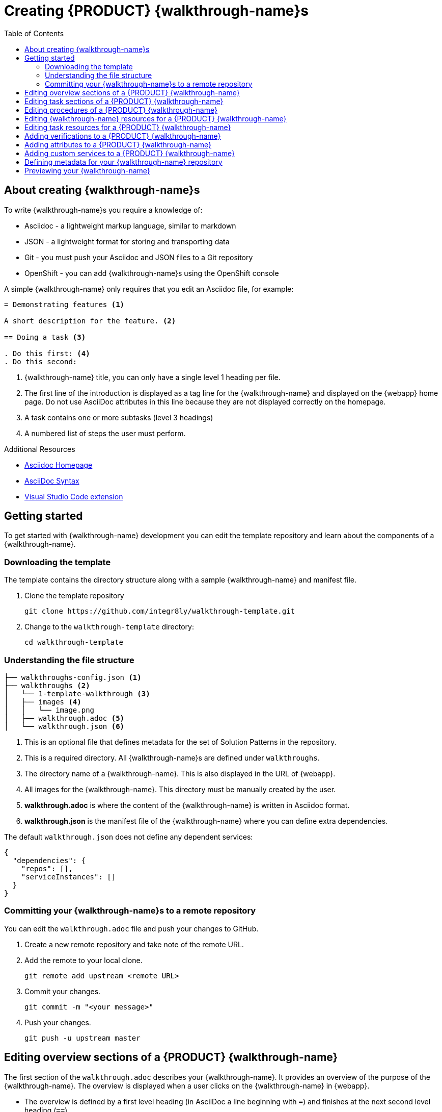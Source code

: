 :linkTroubleshooting: https://github.com/integr8ly/example-customisations/blob/master/docs/troubleshooting.adoc
:linkGitHubFork: https://help.github.com/articles/fork-a-repo/
:linkIndexURL: https://github.com/integr8ly/example-customisations/index.adoc

[id='gs-writing-walkthroughs-proc']
= Creating {PRODUCT} {walkthrough-name}s
:toc:

== About creating {walkthrough-name}s

To write {walkthrough-name}s you require a knowledge of:

* Asciidoc - a lightweight markup language, similar to markdown
* JSON - a lightweight format for storing and transporting data
* Git - you must push your Asciidoc and JSON files to a Git repository
* OpenShift - you can add {walkthrough-name}s using the OpenShift console

A simple {walkthrough-name} only requires that you edit an Asciidoc file, for example:

[source,asciidoc]
----
= Demonstrating features <1>

A short description for the feature. <2>

== Doing a task <3>

. Do this first: <4>
. Do this second:
----
<1> {walkthrough-name} title, you can only have a single level 1 heading per file.
<2> The first line of the introduction is displayed as a tag line for the {walkthrough-name} and displayed on the {webapp} home page.
Do not use AsciiDoc attributes in this line because they are not displayed correctly on the homepage.
<3> A task contains one or more subtasks (level 3 headings)
<4> A numbered list of steps the user must perform.

[type={walkthrough-name}Resource]
.Additional Resources
****
* link:http://asciidoc.org/[Asciidoc Homepage^]
* link:https://asciidoctor-docs.netlify.com/asciidoc/1.5/[AsciiDoc Syntax]
* link:https://github.com/evanshortiss/integreatly-vscode-asciidoc-snippets/[Visual Studio Code extension]
****

[time=10]
== Getting started

To get started with {walkthrough-name} development you can edit the template repository and learn about the components of a {walkthrough-name}.

=== Downloading the template

The template contains the directory structure along with a sample {walkthrough-name} and manifest file.

. Clone the template repository
+
[source,bash]
----
git clone https://github.com/integr8ly/walkthrough-template.git
----

. Change to the `walkthrough-template` directory:
+
[source,bash]
----
cd walkthrough-template
----


=== Understanding the file structure
[source]
----
├── walkthroughs-config.json <1>
├── walkthroughs <2>
│   └── 1-template-walkthrough <3>
│   ├── images <4>
│   │   └── image.png
│   ├── walkthrough.adoc <5>
│   └── walkthrough.json <6>
----

<1> This is an optional file that defines metadata for the set of Solution Patterns in the repository.

<2> This is a required directory. All {walkthrough-name}s are defined under `walkthroughs`.

<3> The directory name of a {walkthrough-name}. This is also displayed in the URL of {webapp}.

<4> All images for the {walkthrough-name}. This directory must be manually created by the user.

<5> *walkthrough.adoc* is where the content of the {walkthrough-name} is written in Asciidoc format.

<6> *walkthrough.json* is the manifest file of the {walkthrough-name} where you can define extra dependencies.


The default `walkthrough.json` does not define any dependent services:

[source,json]
----
{
  "dependencies": {
    "repos": [],
    "serviceInstances": []
  }
}
----

=== Committing your {walkthrough-name}s to a remote repository

You can edit the `walkthrough.adoc` file and push your changes to GitHub.

. Create a new remote repository and take note of the remote URL.

. Add the remote to your local clone.
+
[source,bash]
----
git remote add upstream <remote URL>
----

. Commit your changes.
+
[source,bash]
----
git commit -m "<your message>"
----

. Push your changes.
+
[source,bash]
----
git push -u upstream master
----


[time=5]
== Editing overview sections of a {PRODUCT} {walkthrough-name}

The first section of the `walkthrough.adoc` describes your {walkthrough-name}. It provides an overview of the purpose of the {walkthrough-name}.
The overview is displayed when a user clicks on the {walkthrough-name} in {webapp}.

* The overview is defined by a first level heading (in AsciiDoc a line beginning with `=`) and finishes at the next second level heading (`==`).
* The title of the overview becomes the name of the {walkthrough-name}.
* The overview heading must be followed by a paragraph giving a short introduction to the {walkthrough-name} in one or two sentences.
This description is displayed in the {webapp} dashboard card for the {walkthrough-name}.

.Prerequisites
* You have created a repository using the {walkthrough-name} template.
* You have added the {walkthrough-name} repository to your cluster as described in xref:gs-publishing-walkthroughs-proc[Adding {walkthrough-name}s].


.Procedure
To add an overview section using the template repository:

. Edit the `walkthroughs/1-template-walkthrough/walkthrough.adoc` file.

. Change the title of the {walkthrough-name}, for example:
+
[subs="attributes"]
----
= My first {walkthrough-name}
----

. Add an introduction paragraph to your preamble.

. Add another paragraph with more information about the {walkthrough-name}.

. Commit your changes
+
----
git commit -am "add overview"
----

. Push your change to the remote repository
+
----
git push upstream master
----


[time=5]
== Editing task sections of a {PRODUCT} {walkthrough-name}

.Prerequisites
* You have created a repository using the {walkthrough-name} template.
* You have added the {walkthrough-name} repository to your cluster as described in xref:gs-publishing-walkthroughs-proc[Adding {walkthrough-name}s].

Tasks are procedures that you write as a section of the `walkthrough.adoc` file, the section being defined by a second level heading (`==`).

.Procedure
The template already contains a sample task, you can change it as follows:

. Edit the `walkthroughs/1-template-walkthrough/walkthrough.adoc` file.

. Change the task title, for example, `== Doing the first task`.

. Write a short introduction to the task.

. Change the task timing estimate. Each task has an attribute to communicate the approximate time that the task should take the user to perform.
+
This is displayed in the {walkthrough-name} overview as part of the task list.
+
For example to change the estimated time for the first task to 12 minutes:
+
----
[time=12]
== Doing the first task
----

. Save, commit and push your changes.
+
NOTE: The content of the {webapp} does not change automatically after a change in the subscribed repository. You must redeploy the {webapp} for the change to be visible.

+
. Redeploy the {webapp}:
.. Navigate to the *webapp* project in OpenShift.
.. Click on the *tutorial-web-app* deployment config.
.. Click the *Deploy* button.

+
NOTE: You can create another level of subtasks by creating a third level heading (`===`). Subtasks are displayed in the {webapp} on the parent task page.



[time=5]
== Editing procedures of a {PRODUCT} {walkthrough-name}

A procedure is a set of steps that you perform to complete a task or subtask.

Write procedures using AsciiDoc numbered lists.
Prepend each step with a `.` to create a simple numbered list.


.Prerequisites
* You have created a repository using the {walkthrough-name} template.
* You have added the {walkthrough-name} repository to your cluster as described in xref:gs-publishing-walkthroughs-proc[Adding {walkthrough-name}s].


.Procedure
To edit a procedure in the template repository:

. Edit the `walkthroughs/1-template-walkthrough/walkthrough.adoc` file.

. Edit the numbered list:
+
----
. First step
. Second step
. Third step
----

. Save, commit and push your changes.

. Redeploy the {webapp}:
.. Navigate to the *webapp* project in OpenShift.
.. Click on the *tutorial-web-app* deployment config.
.. Click the *Deploy* button.


[time=5]
== Editing {walkthrough-name} resources for a {PRODUCT} {walkthrough-name}

The {webapp} can display helpful information and links on the right hand side panel.

.Prerequisites
* You have created a repository using the {walkthrough-name} template.
* You have added the {walkthrough-name} repository to your cluster as described in xref:gs-publishing-walkthroughs-proc[Adding {walkthrough-name}s].


.Procedure
To add a {walkthrough-name} resources:

. Edit the `walkthroughs/1-template-walkthrough/walkthrough.adoc` file.

. Add {walkthrough-name} resources using block attributes at the end of the overview section, for example:
+
[source,asciidoc]
----
[type=walkthroughResource,serviceName=openshift]
.OpenShift
****
* link:{openshift-host}[Openshift Console, window="_blank"]
****
----

+
[NOTE]
====
* Setting `serviceName` is optional.

* If `serviceName` is set to the name of a middleware service, an icon indicating the service status is displayed next to the resource.

* For a list of default services, see link:https://github.com/integr8ly/tutorial-web-app/blob/master/src/common/serviceInstanceHelpers.js[the value for DEFAULT_SERVICES].

* Setting the `window="_blank"` parameter for a {walkthrough-name} resource link is also optional, but ensures that the target of the link displays in a separate browser tab.
====
+
NOTE: You can only define {walkthrough-name} resources in the overview section.

+

. Save, commit and push your changes.

. Redeploy the {webapp}:
.. Navigate to the *webapp* project in OpenShift.
.. Click on the *tutorial-web-app* deployment config.
.. Click the *Deploy* button.


[time=5]
== Editing task resources for a {PRODUCT} {walkthrough-name}

The {webapp} can display helpful information and links on the right hand side panel that are specific to a task.
{walkthrough-name} resources are displayed for every task, whereas task resources typically change as the user navigates the {walkthrough-name}.

.Prerequisites
* You have created a repository using the {walkthrough-name} template.
* You have added the {walkthrough-name} repository to your cluster as described in xref:gs-publishing-walkthroughs-proc[Adding {walkthrough-name}s].


.Procedure
To add task resources:

. Edit the `walkthroughs/1-template-walkthrough/walkthrough.adoc` file.

. At the end any task section, add the following:
+
----
[type=taskResource]
.Useful links
****
* link:https://google.com[Task related link]
****
----

. Save, commit and push your changes.

. Redeploy the {webapp}:
.. Navigate to the *webapp* project in OpenShift.
.. Click on the *tutorial-web-app* deployment config.
.. Click the *Deploy* button.


[time=10]
== Adding verifications to a {PRODUCT} {walkthrough-name}
Verifications are interactive elements in a {walkthrough-name} that confirm whether a user has successfully completed a procedure. They are questions presented to the user, which can be answered with either a `Yes` or `No` response.

NOTE: Every procedure in a task or subtask requires a verification.


.Prerequisites
* You have created a repository using the {walkthrough-name} template.
* You have added the {walkthrough-name} repository to your cluster as described in xref:gs-publishing-walkthroughs-proc[Adding {walkthrough-name}s].


.Procedure
To add a verification:

. Edit the `walkthroughs/1-template-walkthrough/walkthrough.adoc` file.

. At the end of the procedure section, following the numbered list add:
+
:verificationText: verification
[source,asciidoc,subs="attributes"]
----
[type={verificationText}]
Check that the dashboard of service X reports no errors.
----
. Add the following block to cater for users that answer the question with `No`:
+
[source,asciidoc]
----
[type=verificationFail]
Try turning it off and on again.
----

. Save, commit and push your changes.

. Redeploy the {webapp}:
.. Navigate to the *webapp* project in OpenShift.
.. Click on the *tutorial-web-app* deployment config.
.. Click the *Deploy* button.


[time=5]
== Adding attributes to a {PRODUCT} {walkthrough-name}

Attributes are used to make external variable users performing a {walkthrough-name}.
The syntax for using attributes is `{<attribute name>}`. {walkthrough-name}s have access to a number of predefined attributes:

* If a middleware service defines a route you can access it using `{route-<route name>-host}`.

* The OpenShift console is available as `\{openshift-host}`.

Other attributes that are available to {walkthrough-name} authors are:

* Default attributes:
** OpenShift App Host: `\{openshift-app-host}`
** CodeReady Workspaces URL: `\{che-url}`.
** Fuse URL: `\{fuse-url}`
** Launcher URL: `\{launcher-url}`
** API Management URL: `\{api-management-url}`
** AMQ Online URL: `\{enmasse-url}`
** AMQ Online Broker URL: `\{enmasse-broker-url}`
** AMQ Online Credential Username: `\{enmasse-credentials-username}`
** AMQ Online Credential Password: `\{enmasse-credentials-password}`


.Prerequisites
* You have created a repository using the {walkthrough-name} template.
* You have added the {walkthrough-name} repository to your cluster as described in xref:gs-publishing-walkthroughs-proc[Adding {walkthrough-name}s].


.Procedure
To add a link to the OpenShift console in the {walkthrough-name}:

. Add another step to the numbered list in your procedure:
+
----
. Click on the link to the OpenShift console.
----
+
. Save, commit and push your changes.
. Redeploy the {webapp}:
.. Navigate to the *webapp* project in OpenShift.
.. Click on the *tutorial-web-app* deployment config.
.. Click the *Deploy* button.



[time=10]
== Adding custom services to a {PRODUCT} {walkthrough-name}

You can create services from the OpenShift catalog in the cluster as part of the {walkthrough-name} startup process.
You can also link to the URLs associated with those services in your `walkthrough.adoc` file.


.Prerequisites
* You have created a repository using the {walkthrough-name} template.
* You have added the {walkthrough-name} repository to your cluster as described in xref:gs-publishing-walkthroughs-proc[].
* Some experience with the `oc` command. See link:https://docs.openshift.com/container-platform/3.11/cli_reference/get_started_cli.html[Getting Started with the OpenShift CLI] for more information about `oc` command.


.Procedure
. Find the name of the service you want to provision:

.. Log in to the OpenShift console.

.. Click your username in the top right corner and choose *Copy Login Command* from the menu.

.. Log in to the OpenShift CLI using the `oc` on your clipboard.

.. Run the following command to list all the service names available from your cluster catalog:
+
----
oc get clusterserviceclasses -o custom-columns="Display Name (From Service Catalog):.spec.externalMetadata.displayName, Identifier (clusterServiceClassExternalName):.spec.externalName"
----
+
The output lists all the services available in two columns:
+
* Display Name (From Service Catalog)
* Identifier (clusterServiceClassExternalName)

.. Choose the service you want to use, and note the value in the `Identifier (clusterServiceClassExternalName)` column.
+
For example, to use the `CakePHP + MySQL (Ephemeral)` service in your custom {walkthrough-name}, note the value `cakephp-mysql-example`.

. Create a `walkthrough.json` with the following contents to provision the `cakephp-mysql-example` service:
+
----
{
    "dependencies": {
        "repos": [],
        "serviceInstances": [
            {
                "metadata": {
                    "name": "cakephp-mysql-example"
                },
                "spec": {
                    "clusterServiceClassExternalName": "cakephp-mysql-example",
                    "clusterServicePlanExternalName": "default"
                }
            }
        ]
    }
}
----
+
. Add your {walkthrough-name} to the cluster as described in xref:gs-publishing-walkthroughs-proc[Adding {walkthrough-name}s].
. Navigate the {walkthrough-name} to trigger the provisioning of the custom service, for example, the `cakephp-mysql-example` service.
. Log in to the OpenShift console.
. Navigate to the custom project in OpenShift.The project is named using the pattern `<username>-<walkthrough-id>`.
. Open *Routes* from the *Applications* menu.
. Note the *Name* of the route you want to reference in your {walkthrough-name} tasks. For example, `cakephp-mysql-example`.
. Edit the `walkthrough.adoc` file and use the `{route-<route-name>-host}` pattern, whenever you want the route URL to appear.
For example, to insert a step that asks the user of the {walkthrough-name} to log in to the CakePHP app:
+
----
. Log into the link:{route-cakephp-mysql-example-host}[CakePHP app].
----
+
NOTE: If you want Asciidoc attributes to render values in code blocks, you must start the code block with `[subs="attributes"]`.

+
. Redeploy the *tutorial-web-app* to pick up changes to your {walkthrough-name}.
. Log in to the {webapp} using a different username to test the {walkthrough-name}.


== Defining metadata for your {walkthrough-name} repository

By default, the {walkthrough-name}s from a repository are displayed in {webapp} with a title corresponding to your repository name. You can add a `walkthroughs-config.json` file with the following contents if, for example, you want to title the group `My {walkthrough-name}s`:


[source, json]
----
{
    "prettyName": "My Solution Patterns"
}
----

== Previewing your {walkthrough-name}

.Procedure
. Log in to the {webapp}
. Follow the steps described in xref:gs-publishing-walkthroughs-proc[Adding {walkthrough-name}s].

